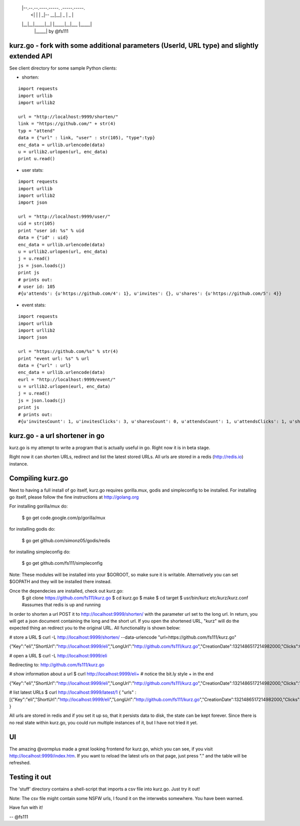  __                                    
 |  |--.--.--.----.-----.  .-----.-----.
 |    <|  |  |   _|-- __|__|  _  |  _  |
 |__|__|_____|__| |_____|__|___  |_____|
                           |_____| by @fs111

kurz.go - fork with some additional parameters (UserId, URL type) and slightly extended API
--------------------------------

.. image:: https://raw.github.com/miha-stopar/kurz.go/master/kurzgo.png

See client directory for some sample Python clients:

* shorten:

::

	import requests
	import urllib
	import urllib2

	url = "http://localhost:9999/shorten/"
	link = "https://github.com/" + str(4)
	typ = "attend"
	data = {"url" : link, "user" : str(105), "type":typ}
	enc_data = urllib.urlencode(data)
	u = urllib2.urlopen(url, enc_data)
	print u.read()

* user stats:

::

	import requests
	import urllib
	import urllib2
	import json

	url = "http://localhost:9999/user/"
	uid = str(105)
	print "user id: %s" % uid
	data = {"id" : uid}
	enc_data = urllib.urlencode(data)
	u = urllib2.urlopen(url, enc_data)
	j = u.read()
	js = json.loads(j)
	print js
	# prints out:
	# user id: 105
	#{u'attends': {u'https://github.com/4': 1}, u'invites': {}, u'shares': {u'https://github.com/5': 4}}

* event stats:

::

	import requests
	import urllib
	import urllib2
	import json

	url = "https://github.com/%s" % str(4)
	print "event url: %s" % url
	data = {"url" : url}
	enc_data = urllib.urlencode(data)
	eurl = "http://localhost:9999/event/"
	u = urllib2.urlopen(eurl, enc_data)
	j = u.read()
	js = json.loads(j)
	print js
	# prints out:
	#{u'invitesCount': 1, u'invitesClicks': 3, u'sharesCount': 0, u'attendsCount': 1, u'attendsClicks': 1, u'sharesClicks': 0}


kurz.go - a url shortener in go
--------------------------------

kurz.go is my attempt to write a program that is actually useful in go. Right
now it is in beta stage.

Right now it can shorten URLs, redirect and list the latest stored URLs. All
urls are stored in a redis (http://redis.io) instance.


Compiling kurz.go
-----------------

Next to having a full install of go itself, kurz.go requires gorilla.mux,
godis and simpleconfig to be installed. For installing go itself, please follow the fine
instructions at http://golang.org

For installing gorilla/mux do:

    $ go get code.google.com/p/gorilla/mux

for installing godis do:

    $ go get github.com/simonz05/godis/redis

for installing simpleconfig do:

    $ go get github.com/fs111/simpleconfig

Note: These modules will be installed into your $GOROOT, so make sure it is
writable. Alternatively you can set $GOPATH and they will be installed there instead.

Once the dependecies are installed, check out kurz.go:
    $ git clone https://github.com/fs111/kurz.go
    $ cd kurz.go
    $ make
    $ cd target
    $ usr/bin/kurz etc/kurz/kurz.conf #assumes that redis is up and running

In order to shorten a url POST it to http://localhost:9999/shorten/ with the
parameter url set to the long url. In return, you will get a json document
containing the long and the short url. If you open the shortened URL, "kurz"
will do the expected thing an redirect you to the original URL. All
functionality is shown below:

# store a URL
$ curl -L http://localhost:9999/shorten/ --data-urlencode "url=https://github.com/fs111/kurz.go"

{"Key":"eIi","ShortUrl":"http://localhost:9999/eIi","LongUrl":"http://github.com/fs111/kurz.go","CreationDate":1321486517214982000,"Clicks":0}

# open a URL
$ curl -L http://localhost:9999/eIi

Redirecting to: http://github.com/fs111/kurz.go

# show information about a url
$ curl http://localhost:9999/eIi+ # notice the bit.ly style + in the end

{"Key":"eIi","ShortUrl":"http://localhost:9999/eIi","LongUrl":"http://github.com/fs111/kurz.go","CreationDate":1321486517214982000,"Clicks":1}


# list latest URLs
$ curl  http://localhost:9999/latest/1
{ "urls" : [{"Key":"eIi","ShortUrl":"http://localhost:9999/eIi","LongUrl":"http://github.com/fs111/kurz.go","CreationDate":1321486517214982000,"Clicks":0}] }

All urls are stored in redis and if you set it up so, that it persists data to
disk, the state can be kept forever. Since there is no real state within
kurz.go, you could run multiple instances of it, but I have not tried it yet.

UI
--
The amazing @vormplus made a great looking frontend for kurz.go, which you can
see, if you visit http://localhost:9999/index.htm. If you want to reload the
latest urls on that page, just press "." and the table will be refreshed.


Testing it out
--------------
The 'stuff' directory contains a shell-script that imports a csv file into
kurz.go. Just try it out!

Note: The csv file might contain some NSFW urls, I found it on the interwebs
somewhere. You have been warned.

Have fun with it!

-- @fs111
